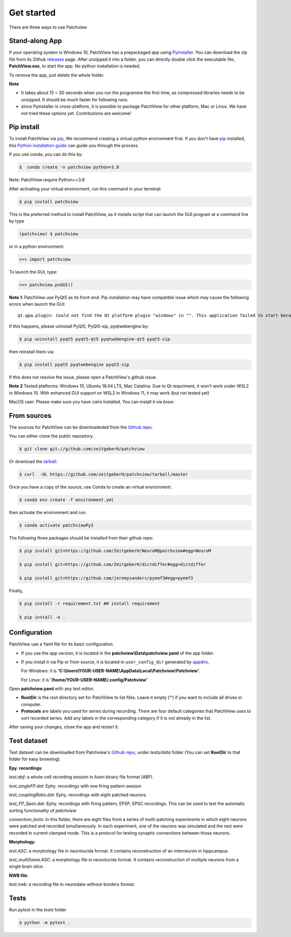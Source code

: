 .. highlight:: shell

==============
Get started
==============
There are three ways to use Patchview

Stand-along App
-----------------------

If your operating system is Windows 10, PatchView has a prepackaged app using `Pyinstaller`_.  
You can download the zip file from its Github `releases`_ page. After unzipped
it into a folder, you can directly double click the executable file, **PatchView.exe**, to start the app. No
python installation is needed. 

.. _releases: https://github.com/ZeitgeberH/patchview/releases

To remove the app, just delete the whole folder.

**Note**

* It takes about 15 ~ 30 seconds when you run the programme the first time, as compressed libraries needs to be unzipped. 
  It should be much faster for following runs. 

* since Pyinstaller is cross-platform, it is possible to package PatchView for other platform, Mac or Linux. 
  We have not tried these options yet. Contributions are welcome!

Pip install
--------------

To install PatchView via `pip`_, We recommend creating a virtual python environment first.
If you don't have `pip`_ installed, this `Python installation guide`_ can guide
you through the process.



If you use conda, you can do this by:

.. code-block:: console
    
    $  conda create -n patchview python=3.8

Note: PatchView require Python>=3.8

After activating your virtual environment, run this command in your terminal:

.. code-block:: console

    $ pip install patchview

This is the preferred method to install PatchView, as it installs script that can launch
the GUI program at a command line by type

.. code-block:: console

    (patchview) $ patchview

or in a python environment:

.. code-block:: python

    >>> import patchview

To launch the GUI, type:

.. code-block:: python

    >>> patchview.pvGUI()

.. _pip: https://pip.pypa.io
.. _Python installation guide: http://docs.python-guide.org/en/latest/starting/installation/

**Note 1**: PatchView use PyQt5 as its front-end. Pip installation may have compatible issue which may cause the following errors when launch
the GUI::

    qt.qpa.plugin: Could not find the Qt platform plugin "windows" in "". This application failed to start because no Qt platform plugin could be initialized. Reinstalling the application may fix this problem.

If this happens, please uninstall PyQt5, PyQt5-sip, pyqtwebengine by:

.. code-block:: console

    $ pip uninstall pyqt5 pyqt5-qt5 pyqtwebengine-qt5 pyqt5-sip

then reinstall them via:

.. code-block:: console

    $ pip install pyqt5 pyqtwebengine pyqt5-sip

If this does not resolve the issue, please open a PatchView's github issue.

**Note 2**
Tested platforms: Windows 10, Ubuntu 18.04 LTS, Mac Catalina. 
Due to Qt requriment, it won't work under WSL2 in Windows 10. 
With enhanced GUI support on WSL2 in Windows 11, it may work (but not tested yet)

MacOS user: Please make sure you have `cairo` installed. You can install it via `brew`:

.. code-block:: console
    $ brew install cairo 

From sources
------------

The sources for PatchView can be downloadeded from the `Github repo`_.

You can either clone the public repository:

.. code-block:: console

    $ git clone git://github.com/zeitgeberH/patchview

Or download the `tarball`_:

.. code-block:: console

    $ curl  -OL https://github.com/zeitgeberH/patchview/tarball/master

Once you have a copy of the source, use Conda to create an virtual environment:

.. code-block:: console

    $ conda env create -f environment.yml

then activate the environment and run:

.. code-block:: console

    $ conda activate patchviewPy3
    
The following three packages should be installed from their github repo:

.. code-block:: console

    $ pip install git+https://github.com/ZeitgeberH/NeuroM@patchview#egg=NeuroM

    $ pip install git+https://github.com/ZeitgeberH/dictdiffer#egg=dictdiffer

    $ pip install git+https://github.com/jeremysanders/pyemf3#egg=pyemf3

Finally, 

.. code-block:: console

    $ pip install -r requirement.txt ## install requirement

    $ pip install -e .
    
.. _Pyinstaller: https://pyinstaller.org/en/stable/   
.. _Github repo: https://github.com/zeitgeberH/patchview
.. _tarball: https://github.com/zeitgeberH/patchview/tarball/master


Configuration
----------------

PatchView use a Yaml file for its basic configuration.

* If you use the app version, it is located in the **patchview\\Data\\patchview.yaml** of the app folder.
* If you install it via Pip or from source, it is located in ``user_config_dir`` generated by `appdirs`_,
  
  For Windows: it is **'C:\\Users\\YOUR-USER-NAME\\AppData\\Local\\Patchview\\Patchview'**.

  For Linux: it is **'/home/YOUR-USER-NAME/.config/Patchview'**

.. _appdirs: https://github.com/ActiveState/appdirs

Open **patchview.yaml** with any text editor.  

* **RootDir** is the root directory set for PatchView to list files. Leave it empty (**''**) if you want to include all drives in computer. 
* **Protocols** are labels you used for series during recording. There are four default categories that PatchView uses to sort recorded series. Add any labels in the corresponding category if it is not already in the list.

After saving your changes, close the app and restart it.

Test dataset
------------------
Test dataset can be downloaded from Patchview's `Github repo`_, under `tests/data` folder (You can set **RootDir** to that folder for easy browsing). 

**Epy. recordings**:

`test.abf`: a whole-cell recording session in Axon binary file format (ABF).

`test_singleFP.dat`: Ephy. recordings with one firing pattern session 

`test_couplingRatio.dat`: Ephy. recordings with eight patched neurons.  

`test_FP_Spon.dat`: Ephy. recordings with firing pattern, EPSP, EPSC recordings. This can be
used to test the automatic sorting functionality of `patchview`

`connection_tests`: In this folder, there are eight files from a series of multi-patching experiments in which eight neurons 
were patched and recorded simultaneously. In each experiment, one of the neurons was simulated and the rest were recorded in 
current clamped mode. This is a protocol for testing synaptic connections between those neurons. 

**Morphology**:

`test.ASC`: a morphology file in neurolucida format. It contains reconstruction of 
an interneuron in hippcampus. 

`test_multiSoma.ASC`: a morphology file in neurolucida format. It contains reconstruction 
of multiple neurons from a single brain slice. 

**NWB file**:

`test.nwb`: a recording file in neurodata-without-borders format. 


Tests
-----------------
Run pytest in the `tests` folder 

.. code-block:: console

    $ python -m pytest .
